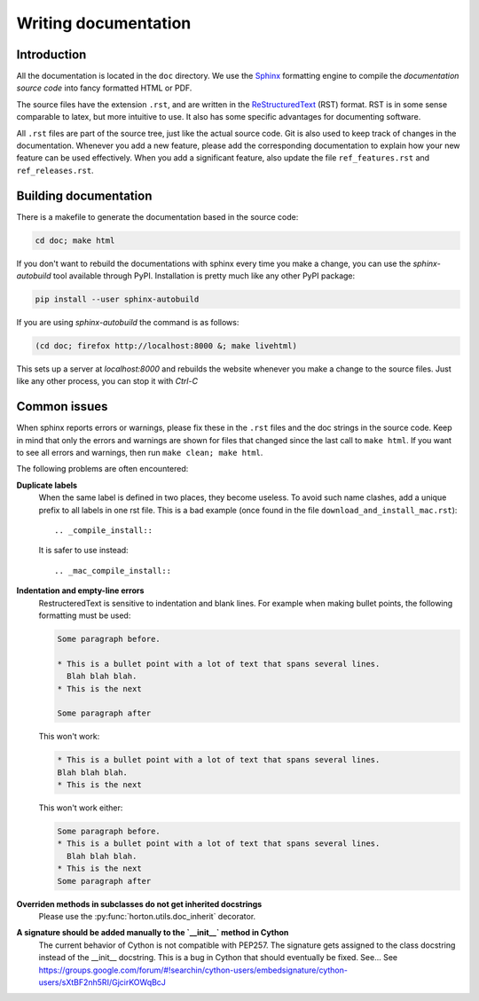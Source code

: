 ..
    : HORTON: Helpful Open-source Research TOol for N-fermion systems.
    : Copyright (C) 2011-2015 The HORTON Development Team
    :
    : This file is part of HORTON.
    :
    : HORTON is free software; you can redistribute it and/or
    : modify it under the terms of the GNU General Public License
    : as published by the Free Software Foundation; either version 3
    : of the License, or (at your option) any later version.
    :
    : HORTON is distributed in the hope that it will be useful,
    : but WITHOUT ANY WARRANTY; without even the implied warranty of
    : MERCHANTABILITY or FITNESS FOR A PARTICULAR PURPOSE.  See the
    : GNU General Public License for more details.
    :
    : You should have received a copy of the GNU General Public License
    : along with this program; if not, see <http://www.gnu.org/licenses/>
    :
    : --

Writing documentation
#####################

Introduction
============

All the documentation is located in the ``doc`` directory. We use the `Sphinx
<http://sphinx.pocoo.org/>`_ formatting engine to compile the `documentation
source code` into fancy formatted HTML or PDF.

The source files have the extension ``.rst``, and are written in the
`ReStructuredText <http://docutils.sourceforge.net/rst.html>`_ (RST) format.
RST is in some sense comparable to latex, but more intuitive to use.
It also has some specific advantages for documenting software.

All ``.rst`` files are part of the source tree, just like the actual source
code. Git is also used to keep track of changes in the documentation. Whenever
you add a new feature, please add the corresponding documentation to explain how
your new feature can be used effectively. When you add a significant feature,
also update the file ``ref_features.rst`` and ``ref_releases.rst``.


Building documentation
======================

There is a makefile to generate the documentation based in the source code:

.. code-block:: bash

    cd doc; make html


If you don't want to rebuild the documentations with sphinx every time you make
a change, you can use the `sphinx-autobuild` tool available through PyPI.
Installation is pretty much like any other PyPI package:

.. code-block:: bash

    pip install --user sphinx-autobuild


If you are using `sphinx-autobuild`  the command is as follows:

.. code-block:: bash

    (cd doc; firefox http://localhost:8000 &; make livehtml)

This sets up a server at `localhost:8000` and rebuilds the website whenever you
make a change to the source files. Just like any other process, you can stop it
with `Ctrl-C`

Common issues
=============

When sphinx reports errors or warnings, please fix these in the ``.rst`` files
and the doc strings in the source code. Keep in mind that only the errors and
warnings are shown for files that changed since the last call to ``make html``.
If you want to see all errors and warnings, then run ``make clean; make html``.

The following problems are often encountered:

**Duplicate labels**
    When the same label is defined in two places, they become useless. To avoid
    such name clashes, add a unique prefix to all labels in one rst file. This
    is a bad example (once found in the file ``download_and_install_mac.rst``)::

        .. _compile_install::

    It is safer to use instead::

        .. _mac_compile_install::

**Indentation and empty-line errors**
    RestructeredText is sensitive to indentation and blank lines. For example
    when making bullet points, the following formatting must be used:

    .. code-block:: rst

        Some paragraph before.

        * This is a bullet point with a lot of text that spans several lines.
          Blah blah blah.
        * This is the next

        Some paragraph after

    This won't work:

    .. code-block:: rst

        * This is a bullet point with a lot of text that spans several lines.
        Blah blah blah.
        * This is the next

    This won't work either:

    .. code-block:: rst

        Some paragraph before.
        * This is a bullet point with a lot of text that spans several lines.
          Blah blah blah.
        * This is the next
        Some paragraph after

**Overriden methods in subclasses do not get inherited docstrings**
    Please use the :py:func:`horton.utils.doc_inherit` decorator.

**A signature should be added manually to the `__init__` method in Cython**
    The current behavior of Cython is not compatible with PEP257. The signature gets
    assigned to the class docstring instead of the __init__ docstring. This is a bug in
    Cython that should eventually be fixed. See...
    See https://groups.google.com/forum/#!searchin/cython-users/embedsignature/cython-users/sXtBF2nh5RI/GjcirKOWqBcJ
